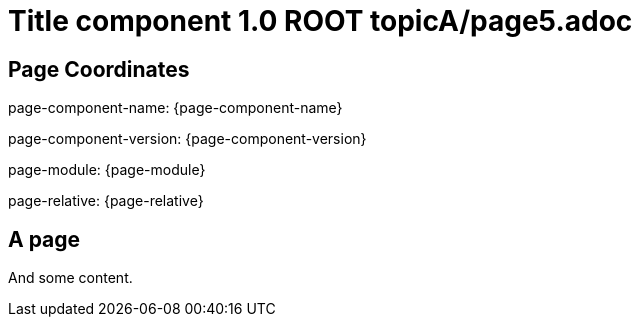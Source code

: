 = Title component 1.0 ROOT topicA/page5.adoc
:description: Page A5
:page-name: page5
:odd:

== Page Coordinates

page-component-name: {page-component-name}

page-component-version: {page-component-version}

page-module: {page-module}

page-relative: {page-relative}


== A page

And some content.
